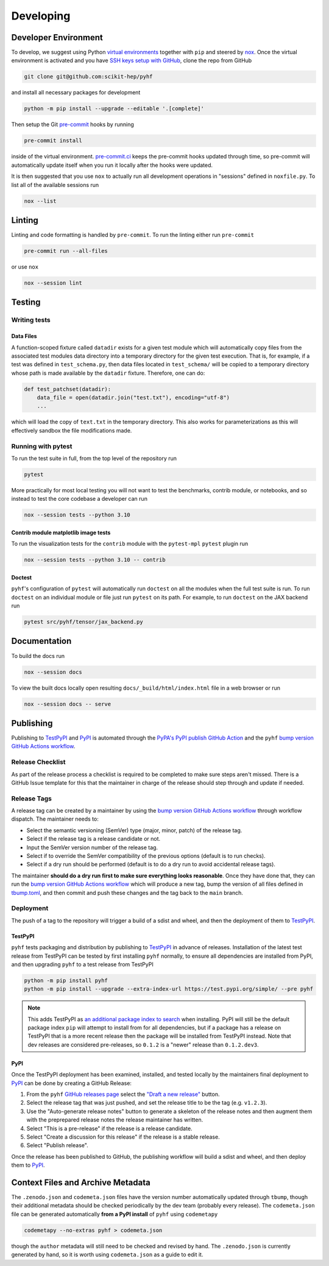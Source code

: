 ==========
Developing
==========

Developer Environment
---------------------

To develop, we suggest using Python `virtual environments
<https://packaging.python.org/tutorials/installing-packages/#creating-virtual-environments>`__
together with ``pip`` and steered by `nox <https://github.com/wntrblm/nox>`__.
Once the virtual environment is activated and you have `SSH keys setup with GitHub
<https://docs.github.com/en/authentication/connecting-to-github-with-ssh>`__, clone the
repo from GitHub

.. code-block:: console

    git clone git@github.com:scikit-hep/pyhf

and install all necessary packages for development

.. code-block:: console

    python -m pip install --upgrade --editable '.[complete]'

Then setup the Git `pre-commit <https://pre-commit.com/>`__ hooks by running

.. code-block:: console

    pre-commit install

inside of the virtual environment.
`pre-commit.ci <https://pre-commit.ci/>`__ keeps the pre-commit hooks updated
through time, so pre-commit will automatically update itself when you run it
locally after the hooks were updated.

It is then suggested that you use ``nox`` to actually run all development operations
in "sessions" defined in ``noxfile.py``.
To list all of the available sessions run

.. code-block:: console

    nox --list

Linting
-------

Linting and code formatting is handled by ``pre-commit``.
To run the linting either run ``pre-commit``

.. code-block:: console

    pre-commit run --all-files

or use ``nox``

.. code-block:: console

    nox --session lint

Testing
-------

Writing tests
~~~~~~~~~~~~~

Data Files
^^^^^^^^^^

A function-scoped fixture called ``datadir`` exists for a given test module
which will automatically copy files from the associated test modules data
directory into a temporary directory for the given test execution. That is, for
example, if a test was defined in ``test_schema.py``, then data files located
in ``test_schema/`` will be copied to a temporary directory whose path is made
available by the ``datadir`` fixture. Therefore, one can do:

.. code-block:: python

    def test_patchset(datadir):
        data_file = open(datadir.join("test.txt"), encoding="utf-8")
        ...

which will load the copy of ``text.txt`` in the temporary directory. This also
works for parameterizations as this will effectively sandbox the file
modifications made.

Running with pytest
~~~~~~~~~~~~~~~~~~~

To run the test suite in full, from the top level of the repository run

.. code-block:: console

    pytest

More practically for most local testing you will not want to test the benchmarks,
contrib module, or notebooks, and so instead to test the core codebase a developer can run

.. code-block:: console

    nox --session tests --python 3.10

Contrib module matplotlib image tests
^^^^^^^^^^^^^^^^^^^^^^^^^^^^^^^^^^^^^

To run the visualization tests for the ``contrib`` module with the ``pytest-mpl``
``pytest`` plugin run

.. code-block:: console

    nox --session tests --python 3.10 -- contrib

Doctest
^^^^^^^

``pyhf``'s configuration of ``pytest`` will automatically run ``doctest`` on all the
modules when the full test suite is run.
To run ``doctest`` on an individual module or file just run ``pytest`` on its path.
For example, to run ``doctest`` on the JAX backend run

.. code-block:: console

    pytest src/pyhf/tensor/jax_backend.py

Documentation
-------------

To build the docs run

.. code-block:: console

    nox --session docs

To view the built docs locally open resulting ``docs/_build/html/index.html`` file
in a web browser or run

.. code-block:: console

    nox --session docs -- serve

Publishing
----------

Publishing to TestPyPI_ and PyPI_ is automated through the `PyPA's PyPI publish
GitHub Action <https://github.com/pypa/gh-action-pypi-publish>`__
and the ``pyhf`` `bump version GitHub Actions workflow
<https://github.com/scikit-hep/pyhf/blob/main/.github/workflows/bump-version.yml>`__.

Release Checklist
~~~~~~~~~~~~~~~~~

As part of the release process a checklist is required to be completed to make
sure steps aren't missed.
There is a GitHub Issue template for this that the maintainer in charge of the
release should step through and update if needed.

Release Tags
~~~~~~~~~~~~

A release tag can be created by a maintainer by using the `bump version GitHub Actions
workflow`_ through workflow dispatch.
The maintainer needs to:

* Select the semantic versioning (SemVer) type (major, minor, patch) of the release tag.
* Select if the release tag is a release candidate or not.
* Input the SemVer version number of the release tag.
* Select if to override the SemVer compatibility of the previous options (default
  is to run checks).
* Select if a dry run should be performed (default is to do a dry run to avoid accidental
  release tags).

The maintainer **should do a dry run first to make sure everything looks reasonable**.
Once they have done that, they can run the `bump version GitHub Actions workflow`_ which
will produce a new tag, bump the version of all files defined in `tbump.toml
<https://github.com/scikit-hep/pyhf/blob/main/tbump.toml>`__, and then commit and
push these changes and the tag back to the ``main`` branch.

Deployment
~~~~~~~~~~

The push of a tag to the repository will trigger a build of a sdist and wheel, and then
the deployment of them to TestPyPI_.

TestPyPI
^^^^^^^^

``pyhf`` tests packaging and distribution by publishing to TestPyPI_ in advance of
releases.
Installation of the latest test release from TestPyPI can be tested
by first installing ``pyhf`` normally, to ensure all dependencies are installed
from PyPI, and then upgrading ``pyhf`` to a test release from TestPyPI

.. code-block:: console

  python -m pip install pyhf
  python -m pip install --upgrade --extra-index-url https://test.pypi.org/simple/ --pre pyhf

.. note::

  This adds TestPyPI as `an additional package index to search
  <https://pip.pypa.io/en/stable/cli/pip_install/#cmdoption-extra-index-url>`__
  when installing.
  PyPI will still be the default package index ``pip`` will attempt to install
  from for all dependencies, but if a package has a release on TestPyPI that
  is a more recent release then the package will be installed from TestPyPI instead.
  Note that dev releases are considered pre-releases, so ``0.1.2`` is a "newer"
  release than ``0.1.2.dev3``.

PyPI
^^^^

Once the TestPyPI deployment has been examined, installed, and tested locally by the maintainers
final deployment to PyPI_ can be done by creating a GitHub Release:

#. From the ``pyhf`` `GitHub releases page <https://github.com/scikit-hep/pyhf/releases>`__
   select the `"Draft a new release" <https://github.com/scikit-hep/pyhf/releases/new>`__
   button.
#. Select the release tag that was just pushed, and set the release title to be the tag
   (e.g. ``v1.2.3``).
#. Use the "Auto-generate release notes" button to generate a skeleton of the release
   notes and then augment them with the preprepared release notes the release maintainer
   has written.
#. Select "This is a pre-release" if the release is a release candidate.
#. Select "Create a discussion for this release" if the release is a stable release.
#. Select "Publish release".

Once the release has been published to GitHub, the publishing workflow will build a
sdist and wheel, and then deploy them to PyPI_.

Context Files and Archive Metadata
----------------------------------

The ``.zenodo.json`` and ``codemeta.json`` files have the version number
automatically updated through ``tbump``, though their additional metadata
should be checked periodically by the dev team (probably every release).
The ``codemeta.json`` file can be generated automatically **from a PyPI install**
of ``pyhf`` using ``codemetapy``

.. code-block:: console

  codemetapy --no-extras pyhf > codemeta.json

though the ``author`` metadata will still need to be checked and revised by hand.
The ``.zenodo.json`` is currently generated by hand, so it is worth using
``codemeta.json`` as a guide to edit it.

.. _bump version GitHub Actions workflow: https://github.com/scikit-hep/pyhf/actions/workflows/bump-version.yml
.. _PyPI: https://pypi.org/project/pyhf/
.. _TestPyPI: https://test.pypi.org/project/pyhf/
